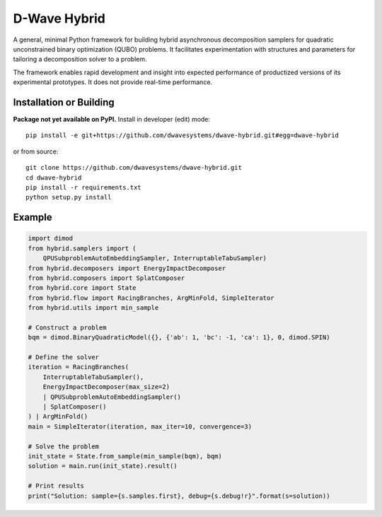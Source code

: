 =============
D-Wave Hybrid
=============

.. index-start-marker

A general, minimal Python framework for building hybrid asynchronous decomposition
samplers for quadratic unconstrained binary optimization (QUBO) problems.
It facilitates experimentation with structures and parameters for
tailoring a decomposition solver to a problem.

The framework enables rapid development and insight into expected performance
of productized versions of its experimental prototypes.
It does not provide real-time performance.

.. index-end-marker


Installation or Building
========================

.. installation-start-marker

**Package not yet available on PyPI.** Install in developer (edit) mode::

    pip install -e git+https://github.com/dwavesystems/dwave-hybrid.git#egg=dwave-hybrid

or from source::

    git clone https://github.com/dwavesystems/dwave-hybrid.git
    cd dwave-hybrid
    pip install -r requirements.txt
    python setup.py install

.. installation-end-marker


Example
=======

.. example-start-marker

.. code-block:: python

    import dimod
    from hybrid.samplers import (
        QPUSubproblemAutoEmbeddingSampler, InterruptableTabuSampler)
    from hybrid.decomposers import EnergyImpactDecomposer
    from hybrid.composers import SplatComposer
    from hybrid.core import State
    from hybrid.flow import RacingBranches, ArgMinFold, SimpleIterator
    from hybrid.utils import min_sample

    # Construct a problem
    bqm = dimod.BinaryQuadraticModel({}, {'ab': 1, 'bc': -1, 'ca': 1}, 0, dimod.SPIN)

    # Define the solver
    iteration = RacingBranches(
        InterruptableTabuSampler(),
        EnergyImpactDecomposer(max_size=2)
        | QPUSubproblemAutoEmbeddingSampler()
        | SplatComposer()
    ) | ArgMinFold()
    main = SimpleIterator(iteration, max_iter=10, convergence=3)

    # Solve the problem
    init_state = State.from_sample(min_sample(bqm), bqm)
    solution = main.run(init_state).result()

    # Print results
    print("Solution: sample={s.samples.first}, debug={s.debug!r}".format(s=solution))


.. example-end-marker
